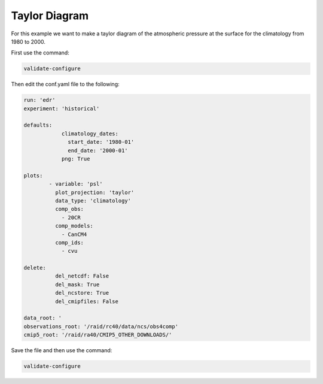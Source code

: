 .. _taylor:

Taylor Diagram
===================

For this example we want to make a taylor diagram of the
atmospheric pressure at the surface for the climatology from
1980 to 2000.

.. image:: images/psltaylor_climatology_taylor0.png

First use the command:

.. code-block:: bash

    validate-configure
    
Then edit the conf.yaml file to the following:

.. code-block:: yaml

    run: 'edr'
    experiment: 'historical'

    defaults:
                climatology_dates:
                  start_date: '1980-01'
                  end_date: '2000-01'
                png: True

    plots:
            - variable: 'psl'
              plot_projection: 'taylor'
              data_type: 'climatology'
              comp_obs:
                - 20CR
              comp_models:
                - CanCM4
              comp_ids:
                - cvu

    delete:
              del_netcdf: False
              del_mask: True
              del_ncstore: True
              del_cmipfiles: False
    
    data_root: '
    observations_root: '/raid/rc40/data/ncs/obs4comp'
    cmip5_root: '/raid/ra40/CMIP5_OTHER_DOWNLOADS/'

Save the file and then use the command:

.. code-block:: bash

    validate-configure
